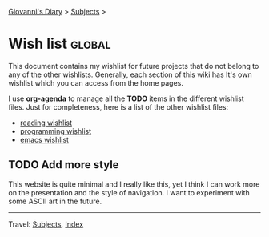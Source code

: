 #+startup: content indent

[[file:index.org][Giovanni's Diary]] > [[file:subjects.org][Subjects]] >

* Wish list :global:
#+INDEX: Giovanni's Diary!Wishlist

This document contains my wishlist for future projects that do not
belong to any of the other wishlists. Generally, each section of
this wiki has It's own wishlist which you can access from the
home pages.

I use *org-agenda* to manage all the *TODO* items in the different
wishlist files. Just for completeness, here is a list of the other
wishlist files:

- [[file:reading/wishlist.org][reading wishlist]]
- [[file:programming/wishlist.org][programming wishlist]]
- [[file:programming/emacs/wishlist.org][emacs wishlist]]


** TODO Add more style

This website is quite minimal and I really like this, yet I think I
can work more on the presentation and the style of navigation. I want
to experiment with some ASCII art in the future.

-----

Travel: [[file:subjects.org][Subjects]], [[file:theindex.org][Index]]
